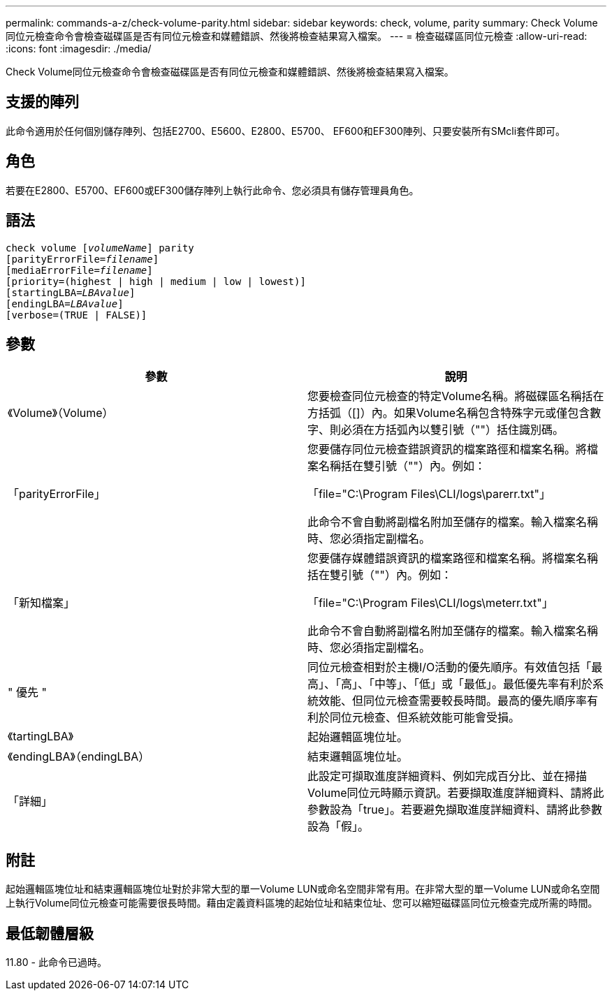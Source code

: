 ---
permalink: commands-a-z/check-volume-parity.html 
sidebar: sidebar 
keywords: check, volume, parity 
summary: Check Volume同位元檢查命令會檢查磁碟區是否有同位元檢查和媒體錯誤、然後將檢查結果寫入檔案。 
---
= 檢查磁碟區同位元檢查
:allow-uri-read: 
:icons: font
:imagesdir: ./media/


[role="lead"]
Check Volume同位元檢查命令會檢查磁碟區是否有同位元檢查和媒體錯誤、然後將檢查結果寫入檔案。



== 支援的陣列

此命令適用於任何個別儲存陣列、包括E2700、E5600、E2800、E5700、 EF600和EF300陣列、只要安裝所有SMcli套件即可。



== 角色

若要在E2800、E5700、EF600或EF300儲存陣列上執行此命令、您必須具有儲存管理員角色。



== 語法

[listing, subs="+macros"]
----
check volume pass:quotes[[_volumeName_]] parity
[parityErrorFile=pass:quotes[_filename_]]
[mediaErrorFile=pass:quotes[_filename_]]
[priority=(highest | high | medium | low | lowest)]
[startingLBA=pass:quotes[_LBAvalue_]]
[endingLBA=pass:quotes[_LBAvalue_]]
[verbose=(TRUE | FALSE)]
----


== 參數

|===
| 參數 | 說明 


 a| 
《Volume》（Volume）
 a| 
您要檢查同位元檢查的特定Volume名稱。將磁碟區名稱括在方括弧（[]）內。如果Volume名稱包含特殊字元或僅包含數字、則必須在方括弧內以雙引號（""）括住識別碼。



 a| 
「parityErrorFile」
 a| 
您要儲存同位元檢查錯誤資訊的檔案路徑和檔案名稱。將檔案名稱括在雙引號（""）內。例如：

「file="C:\Program Files\CLI/logs\parerr.txt"」

此命令不會自動將副檔名附加至儲存的檔案。輸入檔案名稱時、您必須指定副檔名。



 a| 
「新知檔案」
 a| 
您要儲存媒體錯誤資訊的檔案路徑和檔案名稱。將檔案名稱括在雙引號（""）內。例如：

「file="C:\Program Files\CLI/logs\meterr.txt"」

此命令不會自動將副檔名附加至儲存的檔案。輸入檔案名稱時、您必須指定副檔名。



 a| 
" 優先 "
 a| 
同位元檢查相對於主機I/O活動的優先順序。有效值包括「最高」、「高」、「中等」、「低」或「最低」。最低優先率有利於系統效能、但同位元檢查需要較長時間。最高的優先順序率有利於同位元檢查、但系統效能可能會受損。



 a| 
《tartingLBA》
 a| 
起始邏輯區塊位址。



 a| 
《endingLBA》（endingLBA）
 a| 
結束邏輯區塊位址。



 a| 
「詳細」
 a| 
此設定可擷取進度詳細資料、例如完成百分比、並在掃描Volume同位元時顯示資訊。若要擷取進度詳細資料、請將此參數設為「true」。若要避免擷取進度詳細資料、請將此參數設為「假」。

|===


== 附註

起始邏輯區塊位址和結束邏輯區塊位址對於非常大型的單一Volume LUN或命名空間非常有用。在非常大型的單一Volume LUN或命名空間上執行Volume同位元檢查可能需要很長時間。藉由定義資料區塊的起始位址和結束位址、您可以縮短磁碟區同位元檢查完成所需的時間。



== 最低韌體層級

11.80 - 此命令已過時。
